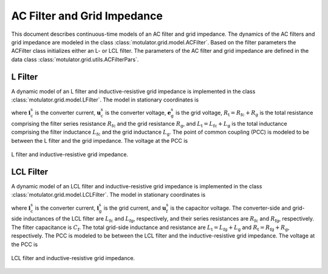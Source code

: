 AC Filter and Grid Impedance
============================

This document describes continuous-time models of an AC filter and grid impedance. The dynamics of the AC filters and grid impedance are modeled in the class :class:`motulator.grid.model.ACFilter`. Based on the filter parameters the ACFilter class initializes either an L- or LCL filter. The parameters of the AC filter and grid impedance are defined in the data class :class:`motulator.grid.utils.ACFilterPars`.

L Filter 
--------

A dynamic model of an L filter and inductive-resistive grid impedance is implemented in the class :class:`motulator.grid.model.LFilter`. The model in stationary coordinates is

.. math::
   L_\mathrm{t}\frac{\mathrm{d}\boldsymbol{i}_\mathrm{c}^\mathrm{s}}{\mathrm{d} t} 
   = \boldsymbol{u}_\mathrm{c}^\mathrm{s} - \boldsymbol{e}_\mathrm{g}^\mathrm{s} 
   - R_\mathrm{t}\boldsymbol{i}_\mathrm{c}^\mathrm{s}
   :label: L_filt_model

where :math:`\boldsymbol{i}_\mathrm{c}^\mathrm{s}` is the converter current, :math:`\boldsymbol{u}_\mathrm{c}^\mathrm{s}` is the converter voltage, :math:`\boldsymbol{e}_\mathrm{g}^\mathrm{s}` is the grid voltage, :math:`R_\mathrm{t} = R_\mathrm{fc} + R_\mathrm{g}` is the total resistance comprising the filter series resistance :math:`R_\mathrm{fc}` and the grid resistance :math:`R_\mathrm{g}`, and :math:`L_\mathrm{t} = L_\mathrm{fc} + L_\mathrm{g}` is the total inductance comprising the filter inductance :math:`L_\mathrm{fc}` and the grid inductance :math:`L_\mathrm{g}`. The point of common coupling (PCC) is modeled to be between the L filter and the grid impedance. The voltage at the PCC is

.. math::
   \boldsymbol{u}_\mathrm{g}^\mathrm{s} 
   = \frac{L_\mathrm{g}(\boldsymbol{u}_\mathrm{c}^\mathrm{s} 
   - R_\mathrm{fc}\boldsymbol{i}_\mathrm{c}^\mathrm{s})
   + L_\mathrm{fc}(\boldsymbol{e}_\mathrm{g}^\mathrm{s} 
   + R_\mathrm{g}\boldsymbol{i}_\mathrm{c}^\mathrm{s})}{L_\mathrm{t}}
   :label: L_filt_PCC_voltage

.. figure:: ../figs/l_filter.svg
   :width: 100%
   :align: center
   :alt: Diagram of L filter and grid impedance
   :target: .
   
   L filter and inductive-resistive grid impedance.

LCL Filter
----------

A dynamic model of an LCL filter and inductive-resistive grid impedance is implemented in the class :class:`motulator.grid.model.LCLFilter`. The model in stationary coordinates is

.. math::
   L_\mathrm{fc}\frac{\mathrm{d}\boldsymbol{i}_\mathrm{c}^\mathrm{s}}{\mathrm{d} t} 
   &= \boldsymbol{u}_\mathrm{c}^\mathrm{s} 
   - \boldsymbol{u}_\mathrm{f}^\mathrm{s} 
   - R_\mathrm{fc}\boldsymbol{i}_\mathrm{c}^\mathrm{s}\\
   C_\mathrm{f}\frac{\mathrm{d}\boldsymbol{u}_\mathrm{f}^\mathrm{s}}{\mathrm{d} t} 
   &= \boldsymbol{i}_\mathrm{c}^\mathrm{s} 
   - \boldsymbol{i}_\mathrm{g}^\mathrm{s}\\
   L_\mathrm{t}\frac{\mathrm{d}\boldsymbol{i}_\mathrm{g}^\mathrm{s}}{\mathrm{d} t} 
   &= \boldsymbol{u}_\mathrm{f}^\mathrm{s} 
   - \boldsymbol{e}_\mathrm{g}^\mathrm{s} 
   - R_\mathrm{t}\boldsymbol{i}_\mathrm{g}^\mathrm{s}
   :label: LCL_filt_model

where :math:`\boldsymbol{i}_\mathrm{c}^\mathrm{s}` is the converter current, :math:`\boldsymbol{i}_\mathrm{g}^\mathrm{s}` is the grid current, and :math:`\boldsymbol{u}_\mathrm{f}^\mathrm{s}` is the capacitor voltage. The converter-side and grid-side inductances of the LCL filter are :math:`L_\mathrm{fc}` and :math:`L_\mathrm{fg}`, respectively, and their series resistances are :math:`R_\mathrm{fc}` and :math:`R_\mathrm{fg}`, respectively. The filter capacitance is :math:`C_\mathrm{f}`. The total grid-side inductance and resistance are :math:`L_\mathrm{t} = L_\mathrm{fg} + L_\mathrm{g}` and :math:`R_\mathrm{t} = R_\mathrm{fg} + R_\mathrm{g}`, respectively. The PCC is modeled to be between the LCL filter and the inductive-resistive grid impedance. The voltage at the PCC is 

.. math::
   \boldsymbol{u}_\mathrm{g}^\mathrm{s} 
   = \frac{L_\mathrm{g}(\boldsymbol{u}_\mathrm{f}^\mathrm{s} 
   - R_\mathrm{fg}\boldsymbol{i}_\mathrm{g}^\mathrm{s})
   + L_\mathrm{fg}(\boldsymbol{e}_\mathrm{g}^\mathrm{s} 
   + R_\mathrm{g}\boldsymbol{i}_\mathrm{g}^\mathrm{s})}{L_\mathrm{t}}
   :label: LCL_filt_PCC_voltage

.. figure:: ../figs/lcl_filter.svg
   :width: 100%
   :align: center
   :alt: Diagram of LCL filter and grid impedance
   :target: .
   
   LCL filter and inductive-resistive grid impedance.
